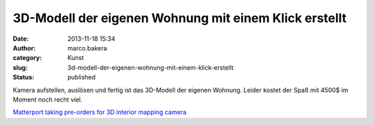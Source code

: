 3D-Modell der eigenen Wohnung mit einem Klick erstellt
######################################################
:date: 2013-11-18 15:34
:author: marco.bakera
:category: Kunst
:slug: 3d-modell-der-eigenen-wohnung-mit-einem-klick-erstellt
:status: published

Kamera aufstellen, auslösen und fertig ist das 3D-Modell der eigenen
Wohnung. Leider kostet der Spaß mit 4500$ im Moment noch recht viel.

`Matterport taking pre-orders for 3D interior mapping
camera <http://www.3ders.org/articles/20131117-matterport-taking-pre-orders-for-3d-interior-mapping-camera.html>`__
